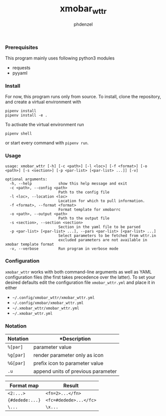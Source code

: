 #+AUTHOR: phdenzel
#+TITLE: xmobar_wttr
#+OPTIONS: toc:nil

*** Prerequisites

    This program mainly uses following python3 modules
    - requests
    - pyyaml


*** Install

For now, this program runs only from source. To install, clone the
repository, and create a virtual environment with
#+BEGIN_SRC shell
pipenv install
pipenv install -e .
#+END_SRC

To activate the virtual environment run
#+BEGIN_SRC shell
pipenv shell
#+END_SRC

or start every command with ~pipenv run~.


*** Usage

#+BEGIN_SRC shell
  usage: xmobar_wttr [-h] [-c <path>] [-l <loc>] [-f <format>] [-o <path>] [-s <section>] [-p <par-list> [<par-list> ...]] [-v]

  optional arguments:
    -h, --help            show this help message and exit
    -c <path>, --config <path>
                          Path to the config file
    -l <loc>, --location <loc>
                          Location for which to pull information.
    -f <format>, --format <format>
                          Format template for xmobarrc
    -o <path>, --output <path>
                          Path to the output file
    -s <section>, --section <section>
                          Section in the yaml file to be parsed
    -p <par-list> [<par-list> ...], --pars <par-list> [<par-list> ...]
                          Select parameters to be fetched from wttr.in
                          excluded parameters are not available in xmobar template format
    -v, --verbose         Run program in verbose mode
#+END_SRC


*** Configuration

~xmobar_wttr~ works with both command-line arguments as well as YAML
configuration files (the first takes precedence over the latter).  To
set your desired defaults edit the configuration file
~xmobar_wttr.yml~ and place it in either 
- ~~/.config/xmobar_wttr/xmobar_wttr.yml~
- ~~/.config/xmobar/xmobar_wttr.yml~
- ~~/.xmobar_wttr/xmobar_wttr.yml~
- ~~/.xmobar_wttr.yml~


*** Notation

|------------+------------------------------------|
| Notation   | *Description                       |
|------------+------------------------------------|
| ~%[par]~   | parameter value                    |
| ~%g[par]~  | render parameter only as icon      |
| ~%G[par]~  | prefix icon to parameter value     |
| ~.u~       | append units of previous parameter |
|------------+------------------------------------|

|-----------------+------------------------|
| Format map      | Result                 |
|-----------------+------------------------|
| ~<2:...>~       | ~<fn=2>...</fn>~       |
| ~{#dedede:...}~ | ~<fc=#dedede>...</fc>~ |
| ~\...~          | ~\x...~                |
|-----------------+------------------------|


#+BEGIN_COMMENT
**** Example:
     ~'%gx %t(%f)<1:\200A>.u %G<1:\200A>h %gW<1:\200A>%G<1:\200A>w<1:\200A>.u %G<1:\200A>P<1:\200A>.u'~
     renders as (only a representation)
     ~TODO: add screenshot~
     which can be read by xmobar's configuration file using e.g. the ~Com~ plugin.
#+END_COMMENT
